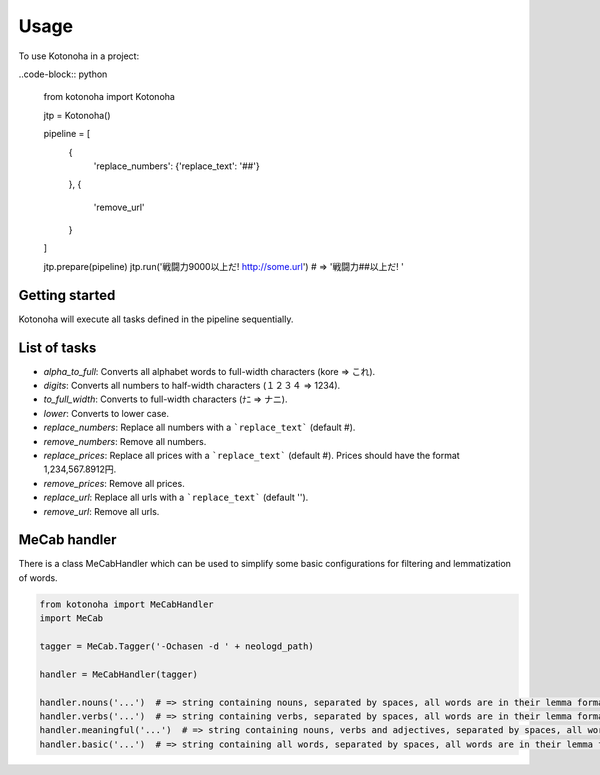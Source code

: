 =====
Usage
=====

To use Kotonoha in a project:

..code-block:: python

	from kotonoha import Kotonoha

	jtp = Kotonoha()

	pipeline = [
		{
			'replace_numbers': {'replace_text': '##'}
		},
		{
			'remove_url'
		}
	]

	jtp.prepare(pipeline)
	jtp.run('戦闘力9000以上だ! http://some.url')  # => '戦闘力##以上だ! '


---------------
Getting started
---------------

Kotonoha will execute all tasks defined in the pipeline sequentially.

-------------
List of tasks
-------------

* *alpha_to_full*: Converts all alphabet words to full-width characters (kore => これ).
* *digits*: Converts all numbers to half-width characters (１２３４ => 1234).
* *to_full_width*: Converts to full-width characters (ﾅﾆ => ナニ).
* *lower*: Converts to lower case.
* *replace_numbers*: Replace all numbers with a ```replace_text``` (default #).
* *remove_numbers*: Remove all numbers.
* *replace_prices*: Replace all prices with a ```replace_text``` (default #). Prices should have the format 1,234,567.8912円.
* *remove_prices*: Remove all prices.
* *replace_url*: Replace all urls with a ```replace_text``` (default '').
* *remove_url*: Remove all urls.

-------------
MeCab handler
-------------

There is a class MeCabHandler which can be used to simplify some basic configurations for filtering and lemmatization of words.

.. code-block:: python

	from kotonoha import MeCabHandler
	import MeCab

	tagger = MeCab.Tagger('-Ochasen -d ' + neologd_path)

	handler = MeCabHandler(tagger)

	handler.nouns('...')  # => string containing nouns, separated by spaces, all words are in their lemma format.
	handler.verbs('...')  # => string containing verbs, separated by spaces, all words are in their lemma format.
	handler.meaningful('...')  # => string containing nouns, verbs and adjectives, separated by spaces, all words are in their lemma format.
	handler.basic('...')  # => string containing all words, separated by spaces, all words are in their lemma format.